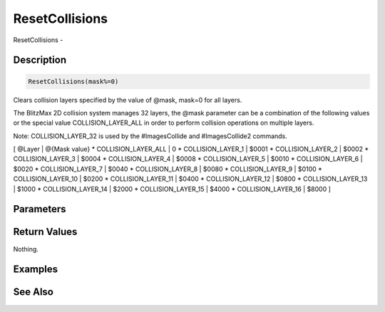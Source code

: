 .. _func_graphics_max2d_resetcollisions:

===============
ResetCollisions
===============

ResetCollisions - 

Description
===========

.. code-block:: blitzmax

    ResetCollisions(mask%=0)

Clears collision layers specified by the value of @mask, mask=0 for all layers.

The BlitzMax 2D collision system manages 32 layers, the @mask parameter can
be a combination of the following values or the special value COLLISION_LAYER_ALL in order
to perform collision operations on multiple layers.

Note: COLLISION_LAYER_32 is used by the #ImagesCollide and #ImagesCollide2 commands.

[ @Layer | @{Mask value}
* COLLISION_LAYER_ALL | 0
* COLLISION_LAYER_1 | $0001
* COLLISION_LAYER_2 | $0002
* COLLISION_LAYER_3 | $0004
* COLLISION_LAYER_4 | $0008
* COLLISION_LAYER_5 | $0010
* COLLISION_LAYER_6 | $0020
* COLLISION_LAYER_7 | $0040
* COLLISION_LAYER_8 | $0080
* COLLISION_LAYER_9 | $0100
* COLLISION_LAYER_10 | $0200
* COLLISION_LAYER_11 | $0400
* COLLISION_LAYER_12 | $0800
* COLLISION_LAYER_13 | $1000
* COLLISION_LAYER_14 | $2000
* COLLISION_LAYER_15 | $4000
* COLLISION_LAYER_16 | $8000
]

Parameters
==========

Return Values
=============

Nothing.

Examples
========

See Also
========




